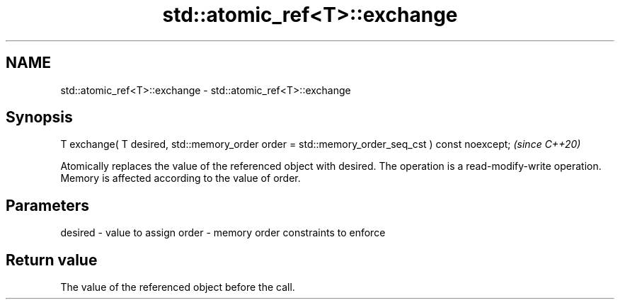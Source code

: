 .TH std::atomic_ref<T>::exchange 3 "2020.03.24" "http://cppreference.com" "C++ Standard Libary"
.SH NAME
std::atomic_ref<T>::exchange \- std::atomic_ref<T>::exchange

.SH Synopsis

T exchange( T desired, std::memory_order order = std::memory_order_seq_cst ) const noexcept;  \fI(since C++20)\fP

Atomically replaces the value of the referenced object with desired. The operation is a read-modify-write operation. Memory is affected according to the value of order.

.SH Parameters


desired - value to assign
order   - memory order constraints to enforce


.SH Return value

The value of the referenced object before the call.



